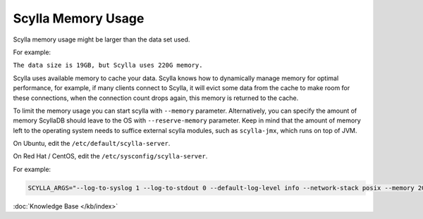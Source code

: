 Scylla Memory Usage
===================

Scylla memory usage might be larger than the data set used.

For example:

``The data size is 19GB, but Scylla uses 220G memory.``


Scylla uses available memory to cache your data. Scylla knows how to dynamically manage memory for optimal performance, for example, if many clients connect to Scylla, it will evict some data from the cache to make room for these connections, when the connection count drops again, this memory is returned to the cache.

To limit the memory usage you can start scylla with ``--memory`` parameter.
Alternatively, you can specify the amount of memory ScyllaDB should leave to the OS with ``--reserve-memory`` parameter. Keep in mind that the amount of memory left to the operating system needs to suffice external scylla modules, such as ``scylla-jmx``, which runs on top of JVM.

On Ubuntu, edit the ``/etc/default/scylla-server``.

On Red Hat / CentOS, edit the ``/etc/sysconfig/scylla-server``.



For example:

.. code-block:: yaml 

   SCYLLA_ARGS="--log-to-syslog 1 --log-to-stdout 0 --default-log-level info --network-stack posix --memory 2G --reserve-memory 2G


:doc:`Knowledge Base </kb/index>`

